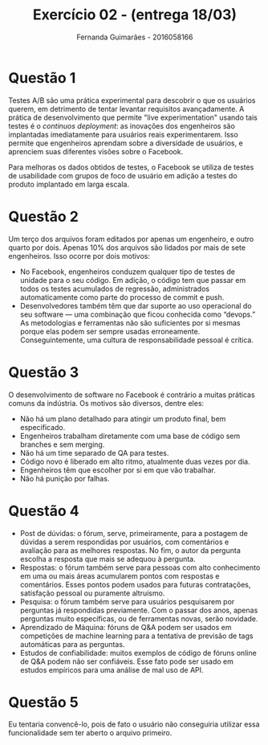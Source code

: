 # -*- after-save-hook: org-latex-export-to-pdf; -*-
#+options: date:nil
#+language: bt-br
#+latex_header: \usepackage[a4paper, margin=2cm]{geometry}
#+latex_header: \usepackage{indentfirst}
#+latex_header: \usepackage[]{babel}
#+latex_header: \usepackage{float}
#+latex_header: \usepackage{color, colortbl}
#+latex_header: \usepackage{titling}
#+latex_header: \setlength{\droptitle}{-1.5cm}
#+latex_header: \hypersetup{ colorlinks = true, urlcolor = blue }
#+latex_header: \usemintedstyle{murphy}
#+latex_header: \definecolor{beige}{rgb}{0.93,0.93,0.82}
#+latex_header: \definecolor{brown}{rgb}{0.4,0.2,0.0}


#+AUTHOR: Fernanda Guimarães - 2016058166
#+TITLE: Exercício 02 - (entrega 18/03)

* Questão 1
  Testes A/B são uma prática experimental para descobrir o que os usuários querem, em
  detrimento de tentar levantar requisitos avançadamente. A prática de desenvolvimento que
  permite "live experimentation" usando tais testes é o /continuos deployment/: as
  inovações dos engenheiros são implantadas imediatamente para usuários reais
  experimentarem. Isso permite que engenheiros aprendam sobre a diversidade de usuários, e
  aprenciem suas diferentes visões sobre o Facebook.

  Para melhoras os dados obtidos de testes, o Facebook se utiliza de testes de usabilidade
  com grupos de foco de usuário em adição a testes do produto implantado em larga escala.

* Questão 2
  Um terço dos arquivos foram editados por apenas um engenheiro, e outro quarto por dois.
  Apenas 10% dos arquivos são lidados por mais de sete engenheiros. Isso ocorre por dois
  motivos: 
  - No Facebook, engenheiros conduzem qualquer tipo de testes de unidade para o seu
    código. Em adição, o código tem que passar em todos os testes acumulados de regressão,
    administrados automaticamente como parte do processo de commit e push.
  - Desenvolvedores também têm que dar suporte ao uso operacional do seu software — uma
    combinação que ficou conhecida como “devops.” As metodologias e ferramentas não são
    suficientes por si mesmas porque elas podem ser sempre usadas
    erroneamente. Conseguintemente, uma cultura de responsabilidade pessoal é crítica.

* Questão 3
  O desenvolvimento de software no Facebook é contrário a muitas práticas comuns da
  indústria. Os motivos são diversos, dentre eles:
  - Não há um plano detalhado para atingir um produto final, bem especificado.
  - Engenheiros trabalham diretamente com uma base de código sem branches e sem merging.
  - Não há um time separado de QA para testes.
  - Código novo é liberado em alto ritmo, atualmente duas vezes por dia.
  - Engenheiros têm que escolher por si em que vão trabalhar.
  - Não há punição por falhas.

* Questão 4
  - Post de dúvidas: o fórum, serve, primeiramente, para a postagem de dúvidas a serem
    respondidas por usuários, com comentários e avaliação para as melhores respostas. No
    fim, o autor da pergunta escolha a resposta que mais se adequou à pergunta.
  - Respostas: o fórum também serve para pessoas com alto conhecimento em uma ou mais
    áreas acumularem pontos com respostas e comentários. Esses pontos podem usados para
    futuras contratações, satisfação pessoal ou puramente altruísmo.
  - Pesquisa: o fórum também serve para usuários pesquisarem por perguntas já respondidas
    previamente. Com o passar dos anos, apenas perguntas muito específicas, ou de
    ferramentas novas, serão novidade.
  - Aprendizado de Máquina: fóruns de Q&A podem ser usados em competições de machine
    learning para a tentativa de previsão de tags automáticas para as perguntas.    
  - Estudos de confiabilidade: muitos exemplos de código de fóruns online de Q&A podem não
    ser confiáveis. Esse fato pode ser usado em estudos empíricos para uma análise de mal
    uso de API.

* Questão 5
  Eu tentaria convencê-lo, pois de fato o usuário não conseguiria utilizar essa
  funcionalidade sem ter aberto o arquivo primeiro.
